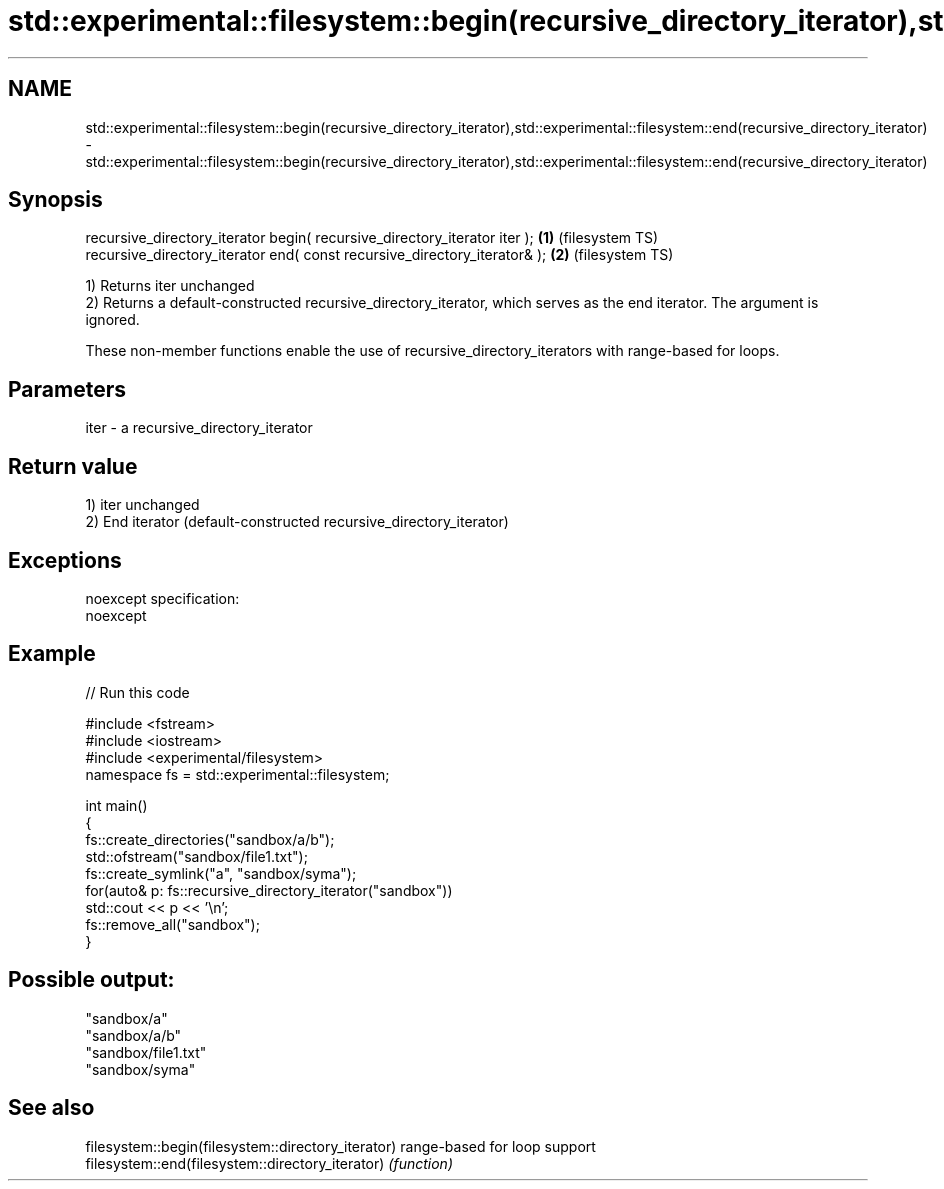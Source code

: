 .TH std::experimental::filesystem::begin(recursive_directory_iterator),std::experimental::filesystem::end(recursive_directory_iterator) 3 "2020.03.24" "http://cppreference.com" "C++ Standard Libary"
.SH NAME
std::experimental::filesystem::begin(recursive_directory_iterator),std::experimental::filesystem::end(recursive_directory_iterator) \- std::experimental::filesystem::begin(recursive_directory_iterator),std::experimental::filesystem::end(recursive_directory_iterator)

.SH Synopsis
   recursive_directory_iterator begin( recursive_directory_iterator iter ); \fB(1)\fP (filesystem TS)
   recursive_directory_iterator end( const recursive_directory_iterator& ); \fB(2)\fP (filesystem TS)

   1) Returns iter unchanged
   2) Returns a default-constructed recursive_directory_iterator, which serves as the end iterator. The argument is ignored.

   These non-member functions enable the use of recursive_directory_iterators with range-based for loops.

.SH Parameters

   iter - a recursive_directory_iterator

.SH Return value

   1) iter unchanged
   2) End iterator (default-constructed recursive_directory_iterator)

.SH Exceptions

   noexcept specification:
   noexcept

.SH Example

   
// Run this code

 #include <fstream>
 #include <iostream>
 #include <experimental/filesystem>
 namespace fs = std::experimental::filesystem;

 int main()
 {
     fs::create_directories("sandbox/a/b");
     std::ofstream("sandbox/file1.txt");
     fs::create_symlink("a", "sandbox/syma");
     for(auto& p: fs::recursive_directory_iterator("sandbox"))
         std::cout << p << '\\n';
     fs::remove_all("sandbox");
 }

.SH Possible output:

 "sandbox/a"
 "sandbox/a/b"
 "sandbox/file1.txt"
 "sandbox/syma"

.SH See also

   filesystem::begin(filesystem::directory_iterator) range-based for loop support
   filesystem::end(filesystem::directory_iterator)   \fI(function)\fP

